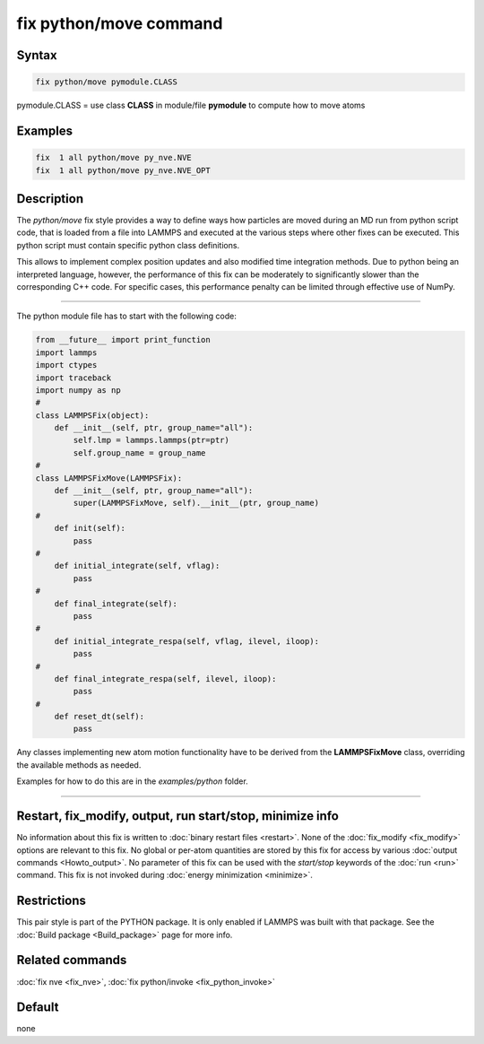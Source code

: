 .. index:: fix python/move

fix python/move command
=======================

Syntax
""""""

.. code-block:: LAMMPS

   fix python/move pymodule.CLASS

pymodule.CLASS = use class **CLASS** in module/file **pymodule** to compute how to move atoms

Examples
""""""""

.. code-block:: LAMMPS

   fix  1 all python/move py_nve.NVE
   fix  1 all python/move py_nve.NVE_OPT

Description
"""""""""""

The *python/move* fix style provides a way to define ways how particles
are moved during an MD run from python script code, that is loaded from
a file into LAMMPS and executed at the various steps where other fixes
can be executed. This python script must contain specific python class
definitions.

This allows to implement complex position updates and also modified
time integration methods. Due to python being an interpreted language,
however, the performance of this fix can be moderately to significantly
slower than the corresponding C++ code. For specific cases, this
performance penalty can be limited through effective use of NumPy.

----------

The python module file has to start with the following code:

.. code-block:: python

   from __future__ import print_function
   import lammps
   import ctypes
   import traceback
   import numpy as np
   #
   class LAMMPSFix(object):
       def __init__(self, ptr, group_name="all"):
           self.lmp = lammps.lammps(ptr=ptr)
           self.group_name = group_name
   #
   class LAMMPSFixMove(LAMMPSFix):
       def __init__(self, ptr, group_name="all"):
           super(LAMMPSFixMove, self).__init__(ptr, group_name)
   #
       def init(self):
           pass
   #
       def initial_integrate(self, vflag):
           pass
   #
       def final_integrate(self):
           pass
   #
       def initial_integrate_respa(self, vflag, ilevel, iloop):
           pass
   #
       def final_integrate_respa(self, ilevel, iloop):
           pass
   #
       def reset_dt(self):
           pass

Any classes implementing new atom motion functionality have to be
derived from the **LAMMPSFixMove** class, overriding the available
methods as needed.

Examples for how to do this are in the *examples/python* folder.

----------

Restart, fix_modify, output, run start/stop, minimize info
"""""""""""""""""""""""""""""""""""""""""""""""""""""""""""

No information about this fix is written to :doc:`binary restart files <restart>`.  None of the :doc:`fix_modify <fix_modify>` options
are relevant to this fix.  No global or per-atom quantities are stored
by this fix for access by various :doc:`output commands <Howto_output>`.
No parameter of this fix can be used with the *start/stop* keywords of
the :doc:`run <run>` command.  This fix is not invoked during :doc:`energy minimization <minimize>`.

Restrictions
""""""""""""

This pair style is part of the PYTHON package.  It is only enabled if
LAMMPS was built with that package.  See the :doc:`Build package <Build_package>` page for more info.

Related commands
""""""""""""""""

:doc:`fix nve <fix_nve>`, :doc:`fix python/invoke <fix_python_invoke>`

Default
"""""""

none
